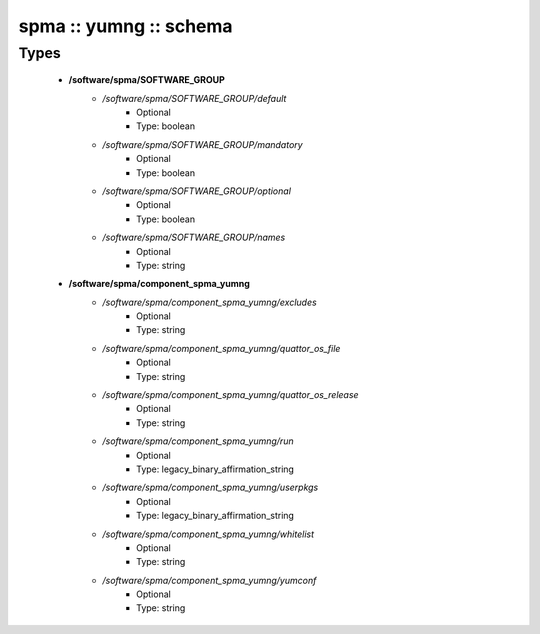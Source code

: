 #######################
spma :: yumng :: schema
#######################

Types
-----

 - **/software/spma/SOFTWARE_GROUP**
    - */software/spma/SOFTWARE_GROUP/default*
        - Optional
        - Type: boolean
    - */software/spma/SOFTWARE_GROUP/mandatory*
        - Optional
        - Type: boolean
    - */software/spma/SOFTWARE_GROUP/optional*
        - Optional
        - Type: boolean
    - */software/spma/SOFTWARE_GROUP/names*
        - Optional
        - Type: string
 - **/software/spma/component_spma_yumng**
    - */software/spma/component_spma_yumng/excludes*
        - Optional
        - Type: string
    - */software/spma/component_spma_yumng/quattor_os_file*
        - Optional
        - Type: string
    - */software/spma/component_spma_yumng/quattor_os_release*
        - Optional
        - Type: string
    - */software/spma/component_spma_yumng/run*
        - Optional
        - Type: legacy_binary_affirmation_string
    - */software/spma/component_spma_yumng/userpkgs*
        - Optional
        - Type: legacy_binary_affirmation_string
    - */software/spma/component_spma_yumng/whitelist*
        - Optional
        - Type: string
    - */software/spma/component_spma_yumng/yumconf*
        - Optional
        - Type: string
